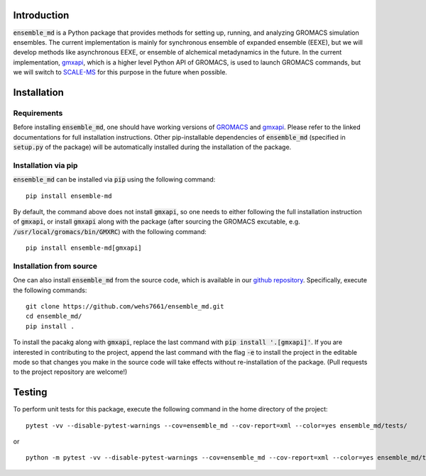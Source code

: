 Introduction
============
:code:`ensemble_md` is a Python package that provides methods for setting up, 
running, and analyzing GROMACS simulation ensembles. The current implementation is
mainly for synchronous ensemble of expanded ensemble (EEXE), but we will develop
methods like asynchronous EEXE, or ensemble of alchemical metadynamics in the future.
In the current implementation, `gmxapi`_, which is a higher level Python API of GROMACS,
is used to launch GROMACS commands, but we will switch to `SCALE-MS`_ for this purpose
in the future when possible.


.. _`gmxapi`: https://manual.gromacs.org/current/gmxapi/
.. _`SCALE-MS`: https://scale-ms.readthedocs.io/en/latest/


Installation
============
Requirements
------------
Before installing :code:`ensemble_md`, one should have working versions of `GROMACS`_
and `gmxapi`_. Please refer to the linked documentations for full installation instructions.
Other pip-installable dependencies of :code:`ensemble_md` (specified in :code:`setup.py` of the package)
will be automatically installed during the installation of the package.

.. _`GROMACS`: https://manual.gromacs.org/current/install-guide/index.html

Installation via pip
--------------------
:code:`ensemble_md` can be installed via :code:`pip` using the following command:
::

    pip install ensemble-md 

By default, the command above does not install :code:`gmxapi`, so one needs to either
following the full installation instruction of :code:`gmxapi`, or install
:code:`gmxapi` along with the package (after sourcing the GROMACS excutable, e.g. 
:code:`/usr/local/gromacs/bin/GMXRC`) with the following command:
::

    pip install ensemble-md[gmxapi]

Installation from source
------------------------
One can also install :code:`ensemble_md` from the source code, which is available in our
`github repository`_. Specifically, execute the following commands:
::

    git clone https://github.com/wehs7661/ensemble_md.git
    cd ensemble_md/
    pip install .

To install the pacakg along with :code:`gmxapi`, replace the last command with 
:code:`pip install '.[gmxapi]'`. If you are interested in contributing to the project, append the 
last command with the flag :code:`-e` to install the project in the editable mode 
so that changes you make in the source code will take effects without re-installation of the package. 
(Pull requests to the project repository are welcome!)

.. _`github repository`: https://github.com/wehs7661/ensemble_md.git

Testing
=======
To perform unit tests for this package, execute the following command in the home directory of the project:
::

    pytest -vv --disable-pytest-warnings --cov=ensemble_md --cov-report=xml --color=yes ensemble_md/tests/

or 

::

    python -m pytest -vv --disable-pytest-warnings --cov=ensemble_md --cov-report=xml --color=yes ensemble_md/tests/